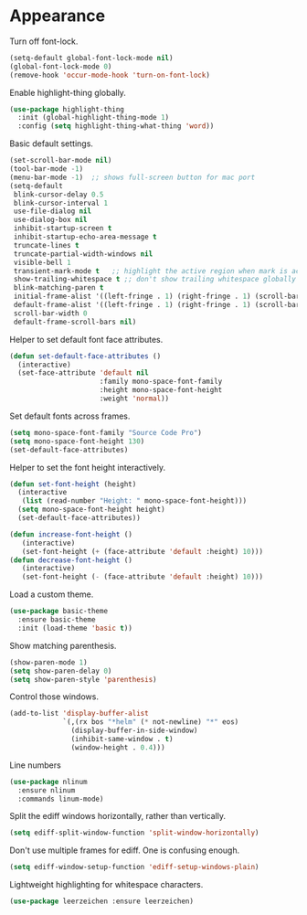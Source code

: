 * Appearance

  Turn off font-lock.

  #+begin_src emacs-lisp
    (setq-default global-font-lock-mode nil)
    (global-font-lock-mode 0)
    (remove-hook 'occur-mode-hook 'turn-on-font-lock)
  #+end_src

  Enable highlight-thing globally.

  #+begin_src emacs-lisp
    (use-package highlight-thing
      :init (global-highlight-thing-mode 1)
      :config (setq highlight-thing-what-thing 'word))
  #+end_src

  Basic default settings.

  #+begin_src emacs-lisp
    (set-scroll-bar-mode nil)
    (tool-bar-mode -1)
    (menu-bar-mode -1)  ;; shows full-screen button for mac port
    (setq-default
     blink-cursor-delay 0.5
     blink-cursor-interval 1
     use-file-dialog nil
     use-dialog-box nil
     inhibit-startup-screen t
     inhibit-startup-echo-area-message t
     truncate-lines t
     truncate-partial-width-windows nil
     visible-bell 1
     transient-mark-mode t   ;; highlight the active region when mark is active
     show-trailing-whitespace t ;; don't show trailing whitespace globally
     blink-matching-paren t
     initial-frame-alist '((left-fringe . 1) (right-fringe . 1) (scroll-bar-width . nil))
     default-frame-alist '((left-fringe . 1) (right-fringe . 1) (scroll-bar-width . nil))
     scroll-bar-width 0
     default-frame-scroll-bars nil)
  #+end_src

  Helper to set default font face attributes.

  #+begin_src emacs-lisp
    (defun set-default-face-attributes ()
      (interactive)
      (set-face-attribute 'default nil
                          :family mono-space-font-family
                          :height mono-space-font-height
                          :weight 'normal))
  #+end_src

  Set default fonts across frames.

  #+begin_src emacs-lisp
    (setq mono-space-font-family "Source Code Pro")
    (setq mono-space-font-height 130)
    (set-default-face-attributes)
  #+end_src

  Helper to set the font height interactively.

  #+begin_src emacs-lisp
    (defun set-font-height (height)
      (interactive
       (list (read-number "Height: " mono-space-font-height)))
      (setq mono-space-font-height height)
      (set-default-face-attributes))
  #+end_src

  #+begin_src emacs-lisp
    (defun increase-font-height ()
       (interactive)
       (set-font-height (+ (face-attribute 'default :height) 10)))
    (defun decrease-font-height ()
       (interactive)
       (set-font-height (- (face-attribute 'default :height) 10)))
  #+end_src

  Load a custom theme.

  #+begin_src emacs-lisp
    (use-package basic-theme
      :ensure basic-theme
      :init (load-theme 'basic t))
  #+end_src

  Show matching parenthesis.

  #+begin_src emacs-lisp
    (show-paren-mode 1)
    (setq show-paren-delay 0)
    (setq show-paren-style 'parenthesis)
  #+end_src

  Control those windows.

  #+begin_src emacs-lisp
    (add-to-list 'display-buffer-alist
                 `(,(rx bos "*helm" (* not-newline) "*" eos)
                   (display-buffer-in-side-window)
                   (inhibit-same-window . t)
                   (window-height . 0.4)))
  #+end_src

  Line numbers

  #+begin_src emacs-lisp
    (use-package nlinum
      :ensure nlinum
      :commands linum-mode)
  #+end_src

  Split the ediff windows horizontally, rather than vertically.

  #+begin_src emacs-lisp
    (setq ediff-split-window-function 'split-window-horizontally)
  #+end_src

  Don't use multiple frames for ediff. One is confusing enough.

  #+begin_src emacs-lisp
    (setq ediff-window-setup-function 'ediff-setup-windows-plain)
  #+end_src

  Lightweight highlighting for whitespace characters.

  #+begin_src emacs-lisp
    (use-package leerzeichen :ensure leerzeichen)
  #+end_src
